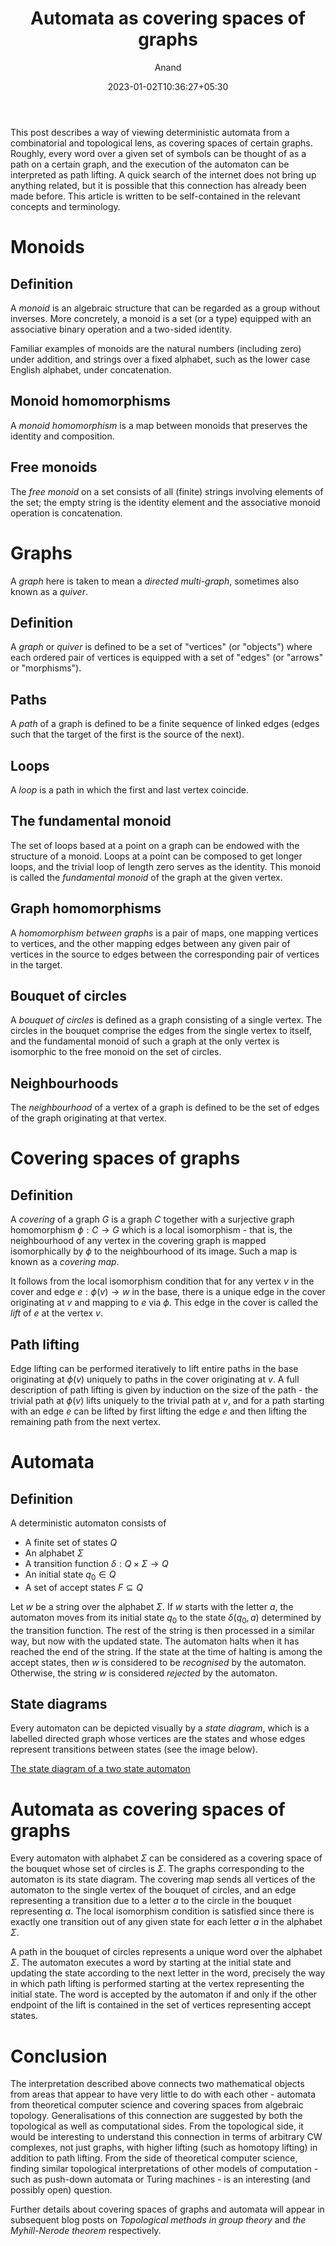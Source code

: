 #+TITLE: Automata as covering spaces of graphs
#+AUTHOR: Anand
#+DATE: 2023-01-02T10:36:27+05:30
#+TAGS[]: maths automata algebraic-topology theoretical-computer-science
#+MATH: true
#+DRAFT: false

This post describes a way of viewing deterministic automata from a combinatorial and topological lens, as covering spaces of certain graphs. Roughly, every word over a given set of symbols can be thought of as a path on a certain graph, and the execution of the automaton can be interpreted as path lifting. A quick search of the internet does not bring up anything related, but it is possible that this connection has already been made before. This article is written to be self-contained in the relevant concepts and terminology.

* Monoids

** Definition

A /monoid/ is an algebraic structure that can be regarded as a group without inverses. More concretely, a monoid is a set (or a type) equipped with an associative binary operation and a two-sided identity.

Familiar examples of monoids are the natural numbers (including zero) under addition, and strings over a fixed alphabet, such as the lower case English alphabet, under concatenation.

** Monoid homomorphisms

A /monoid homomorphism/ is a map between monoids that preserves the identity and composition.

** Free monoids

The /free monoid/ on a set consists of all (finite) strings involving elements of the set; the empty string is the identity element and the associative monoid operation is concatenation.

#+begin_comment
The free monoid $\Sigma^{*}$ on a set $\Sigma$ can also be characterised by a universal property:
/Any set-theoretic function from $\Sigma$ to a monoid $M$ extends uniquely to a *monoid homomorphism* from $\Sigma^{*}$ to $M$./
#+end_comment

* Graphs

A /graph/ here is taken to mean a /directed multi-graph/, sometimes also known as a /quiver/.

** Definition

A /graph/ or /quiver/ is defined to be a set of "vertices" (or "objects") where each ordered pair of vertices is equipped with a set of "edges" (or "arrows" or "morphisms").

** Paths

A /path/ of a graph is defined to be a finite sequence of linked edges (edges such that the target of the first is the source of the next).

** Loops

A /loop/ is a path in which the first and last vertex coincide.

** The fundamental monoid

The set of loops based at a point on a graph can be endowed with the structure of a monoid. Loops at a point can be composed to get longer loops, and the trivial loop of length zero serves as the identity. This monoid is called the /fundamental monoid/ of the graph at the given vertex.

** Graph homomorphisms

A /homomorphism between graphs/ is a pair of maps, one mapping vertices to vertices, and the other mapping edges between any given pair of vertices in the source to edges between the corresponding pair of vertices in the target.

** Bouquet of circles

A /bouquet of circles/ is defined as a graph consisting of a single vertex. The circles in the bouquet comprise the edges from the single vertex to itself, and the fundamental monoid of such a graph at the only vertex is isomorphic to the free monoid on the set of circles.

** Neighbourhoods

The /neighbourhood/ of a vertex of a graph is defined to be the set of edges of the graph originating at that vertex.

* Covering spaces of graphs

** Definition

A /covering/ of a graph $G$ is a graph $C$ together with a surjective graph homomorphism $\phi : C \to G$ which is a local isomorphism - that is, the neighbourhood of any vertex in the covering graph is mapped isomorphically by $\phi$ to the neighbourhood of its image. Such a map is known as a /covering map/.

It follows from the local isomorphism condition that for any vertex $v$ in the cover and edge $e : \phi(v) \to w$ in the base, there is a unique edge in the cover originating at $v$ and mapping to $e$ via $\phi$. This edge in the cover is called the /lift/ of $e$ at the vertex $v$.

** Path lifting

Edge lifting can be performed iteratively to lift entire paths in the base originating at $\phi(v)$ uniquely to paths in the cover originating at $v$. A full description of path lifting is given by induction on the size of the path - the trivial path at $\phi(v)$ lifts uniquely to the trivial path at $v$, and for a path starting with an edge $e$ can be lifted by first lifting the edge $e$ and then lifting the remaining path from the next vertex.

* Automata

** Definition

A deterministic automaton consists of
- A finite set of states $Q$
- An alphabet $\Sigma$
- A transition function $\delta : Q \times \Sigma \to Q$
- An initial state $q_{0} \in Q$
- A set of accept states $F \subseteq Q$

Let $w$ be a string over the alphabet $\Sigma$. If $w$ starts with the letter $a$, the automaton moves from its initial state $q_{0}$ to the state $\delta(q_{0}, a)$ determined by the transition function. The rest of the string is then processed in a similar way, but now with the updated state. The automaton halts when it has reached the end of the string. If the state at the time of halting is among the accept states, then $w$ is considered to be /recognised/ by the automaton. Otherwise, the string $w$ is considered /rejected/ by the automaton.

** State diagrams

Every automaton can be depicted visually by a /state diagram/, which is a labelled directed graph whose vertices are the states and whose edges   represent transitions between states (see the image below).

[[https://upload.wikimedia.org/wikipedia/commons/thumb/9/9e/Turnstile_state_machine_colored.svg/1185px-Turnstile_state_machine_colored.svg.png][The state diagram of a two state automaton]]

* Automata as covering spaces of graphs

Every automaton with alphabet $\Sigma$ can be considered as a covering space of the bouquet whose set of circles is $\Sigma$. The graphs corresponding to the automaton is its state diagram. The covering map sends all vertices of the automaton to the single vertex of the bouquet of circles, and an edge representing a transition due to a letter $a$ to the circle in the bouquet representing $a$. The local isomorphism condition is satisfied since there is exactly one transition out of any given state for each letter $a$ in the alphabet $\Sigma$.

A path in the bouquet of circles represents a unique word over the alphabet $\Sigma$. The automaton executes a word by starting at the initial state and updating the state according to the next letter in the word, precisely the way in which path lifting is performed starting at the vertex representing the initial state. The word is accepted by the automaton if and only if the other endpoint of the lift is contained in the set of vertices representing accept states.

* Conclusion

The interpretation described above connects two mathematical objects from areas that appear to have very little to do with each other - automata from theoretical computer science and covering spaces from algebraic topology. Generalisations of this connection are suggested by both the topological as well as computational sides. From the topological side, it would be interesting to understand this connection in terms of arbitrary CW complexes, not just graphs, with higher lifting (such as homotopy lifting) in addition to path lifting. From the side of theoretical computer science, finding similar topological interpretations of other models of computation - such as push-down automata or Turing machines - is an interesting (and possibly open) question.

Further details about covering spaces of graphs and automata will appear in subsequent blog posts on /Topological methods in group theory/ and /the Myhill-Nerode theorem/ respectively.
